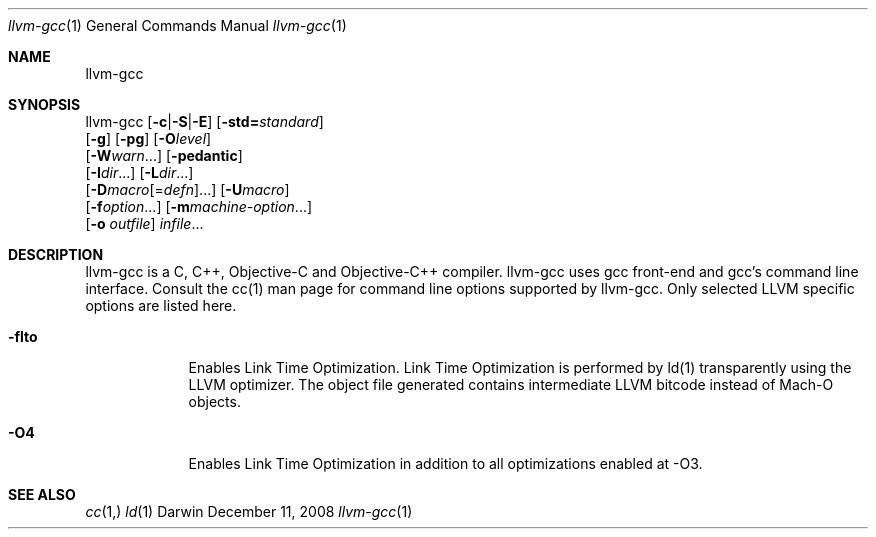 .Dd December 11, 2008
.Dt llvm-gcc 1
.Os Darwin
.Sh NAME
.Nm llvm-gcc
.Sh SYNOPSIS
llvm-gcc  [\fB\-c\fR|\fB\-S\fR|\fB\-E\fR] [\fB\-std=\fR\fIstandard\fR]
          [\fB\-g\fR] [\fB\-pg\fR] [\fB\-O\fR\fIlevel\fR]
          [\fB\-W\fR\fIwarn\fR...] [\fB\-pedantic\fR]
          [\fB\-I\fR\fIdir\fR...] [\fB\-L\fR\fIdir\fR...]
          [\fB\-D\fR\fImacro\fR[=\fIdefn\fR]...] [\fB\-U\fR\fImacro\fR]
          [\fB\-f\fR\fIoption\fR...] [\fB\-m\fR\fImachine-option\fR...]
          [\fB\-o\fR \fIoutfile\fR] \fIinfile\fR...
.Sh DESCRIPTION
llvm-gcc is a C, C++, Objective-C and Objective-C++ compiler. llvm-gcc uses gcc front-end and gcc's command line interface. Consult the cc(1) man page for command line options supported by llvm-gcc. Only selected LLVM specific options are listed here.
.Pp
.Bl -tag -width -indent
.It Fl flto
Enables Link Time Optimization. Link Time Optimization is performed by ld(1) transparently using the LLVM optimizer. The object file generated contains intermediate LLVM bitcode instead of Mach-O objects.
.It Fl O4
Enables Link Time Optimization in addition to all optimizations enabled at -O3.
.El
.Pp
.Sh SEE ALSO 
.Xr cc 1, 
.Xr ld 1 
.\" .Sh BUGS              \" Document known, unremedied bugs 
.\" .Sh HISTORY           \" Document history if command behaves in a unique manner 
